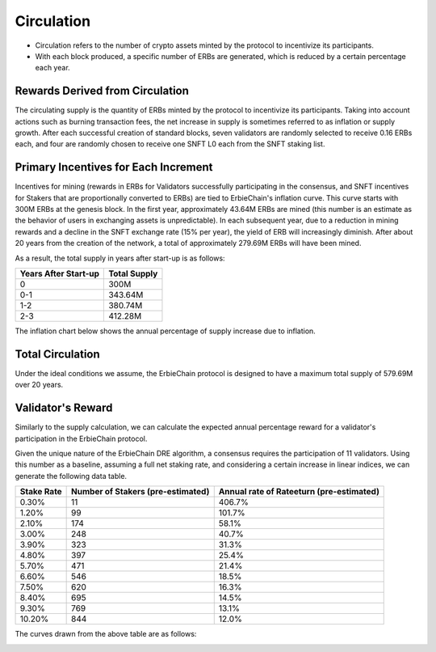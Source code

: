 Circulation
============================================================

- Circulation refers to the number of crypto assets minted by the protocol to incentivize its participants.
- With each block produced, a specific number of ERBs are generated, which is reduced by a certain percentage each year.

Rewards Derived from Circulation
~~~~~~~~~~~~~~~~~~~~~~~~~~~~~~~~~~~~~~~~~~~~~~~~
The circulating supply is the quantity of ERBs minted by the protocol to incentivize its participants. Taking into account actions such as burning transaction fees, the net increase in supply is sometimes referred to as inflation or supply growth. After each successful creation of standard blocks, seven validators are randomly selected to receive 0.16 ERBs each, and four are randomly chosen to receive one SNFT L0 each from the SNFT staking list.

Primary Incentives for Each Increment
~~~~~~~~~~~~~~~~~~~~~~~~~~~~~~~~~~~~~~~~~~~~~~~~
Incentives for mining (rewards in ERBs for Validators successfully participating in the consensus, and SNFT incentives for Stakers that are proportionally converted to ERBs) are tied to ErbieChain's inflation curve. This curve starts with 300M ERBs at the genesis block. In the first year, approximately 43.64M ERBs are mined (this number is an estimate as the behavior of users in exchanging assets is unpredictable). In each subsequent year, due to a reduction in mining rewards and a decline in the SNFT exchange rate (15% per year), the yield of ERB will increasingly diminish. After about 20 years from the creation of the network, a total of approximately 279.69M ERBs will have been mined.

As a result, the total supply in years after start-up is as follows:

====================      ===================
Years After Start-up        Total Supply      
====================      ===================
0                           300M
0-1                         343.64M
1-2                         380.74M
2-3                         412.28M
====================      ===================

The inflation chart below shows the annual percentage of supply increase due to inflation.

.. image:: inflation.png

Total Circulation
~~~~~~~~~~~~~~~~~~~~~~~~~~~~~~~~~~~~~~~~~~~~~~~~

Under the ideal conditions we assume, the ErbieChain protocol is designed to have a maximum total supply of 579.69M over 20 years.

.. image:: total_amount_l1.png


Validator's Reward
~~~~~~~~~~~~~~~~~~~~~~~~~~~~~~~~~~~~~~~~~~~~~~~~

Similarly to the supply calculation, we can calculate the expected annual percentage reward for a validator's participation in the ErbieChain protocol.

Given the unique nature of the ErbieChain DRE algorithm, a consensus requires the participation of 11 validators. Using this number as a baseline, assuming a full net staking rate, and considering a certain increase in linear indices, we can generate the following data table.

===========   ==========================================   ===================================================
Stake Rate     Number of Stakers (pre-estimated)            Annual rate of Rateeturn (pre-estimated)                                               
===========   ==========================================   ===================================================
0.30%	            11 	                                        406.7%
1.20%	            99 	                                        101.7%
2.10%	            174 	                                    58.1%
3.00%	            248 	                                    40.7%
3.90%	            323 	                                    31.3%
4.80%	            397 	                                    25.4%
5.70%	            471 	                                    21.4%
6.60%	            546 	                                    18.5%
7.50%	            620 	                                    16.3%
8.40%	            695 	                                    14.5%
9.30%	            769 	                                    13.1%
10.20%	            844 	                                    12.0%
===========   ==========================================   ===================================================

The curves drawn from the above table are as follows:

.. image:: validatorincome.png
